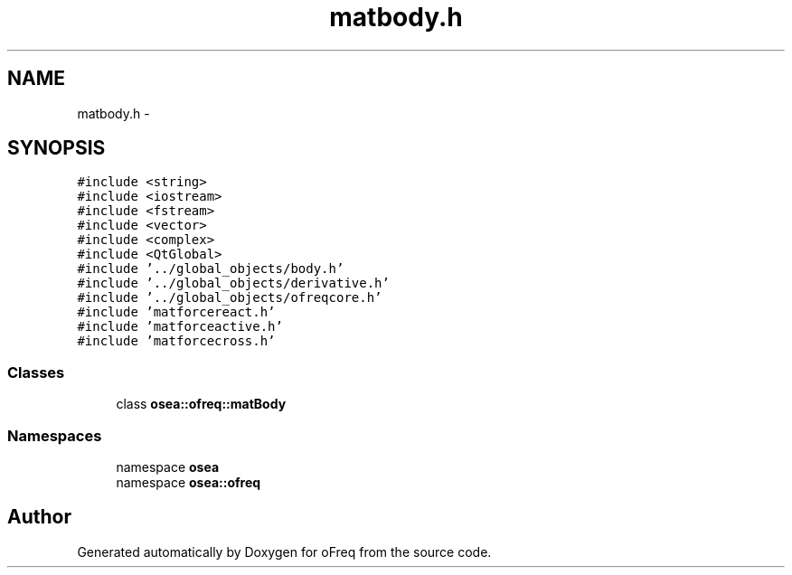 .TH "matbody.h" 3 "Sat Apr 5 2014" "Version 0.4" "oFreq" \" -*- nroff -*-
.ad l
.nh
.SH NAME
matbody.h \- 
.SH SYNOPSIS
.br
.PP
\fC#include <string>\fP
.br
\fC#include <iostream>\fP
.br
\fC#include <fstream>\fP
.br
\fC#include <vector>\fP
.br
\fC#include <complex>\fP
.br
\fC#include <QtGlobal>\fP
.br
\fC#include '\&.\&./global_objects/body\&.h'\fP
.br
\fC#include '\&.\&./global_objects/derivative\&.h'\fP
.br
\fC#include '\&.\&./global_objects/ofreqcore\&.h'\fP
.br
\fC#include 'matforcereact\&.h'\fP
.br
\fC#include 'matforceactive\&.h'\fP
.br
\fC#include 'matforcecross\&.h'\fP
.br

.SS "Classes"

.in +1c
.ti -1c
.RI "class \fBosea::ofreq::matBody\fP"
.br
.in -1c
.SS "Namespaces"

.in +1c
.ti -1c
.RI "namespace \fBosea\fP"
.br
.ti -1c
.RI "namespace \fBosea::ofreq\fP"
.br
.in -1c
.SH "Author"
.PP 
Generated automatically by Doxygen for oFreq from the source code\&.
